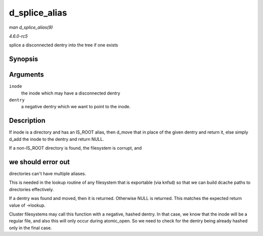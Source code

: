 .. -*- coding: utf-8; mode: rst -*-

.. _API-d-splice-alias:

==============
d_splice_alias
==============

*man d_splice_alias(9)*

*4.6.0-rc5*

splice a disconnected dentry into the tree if one exists


Synopsis
========

.. c:function:: struct dentry * d_splice_alias( struct inode * inode, struct dentry * dentry )

Arguments
=========

``inode``
    the inode which may have a disconnected dentry

``dentry``
    a negative dentry which we want to point to the inode.


Description
===========

If inode is a directory and has an IS_ROOT alias, then d_move that in
place of the given dentry and return it, else simply d_add the inode to
the dentry and return NULL.

If a non-IS_ROOT directory is found, the filesystem is corrupt, and


we should error out
===================

directories can't have multiple aliases.

This is needed in the lookup routine of any filesystem that is
exportable (via knfsd) so that we can build dcache paths to directories
effectively.

If a dentry was found and moved, then it is returned. Otherwise NULL is
returned. This matches the expected return value of ->lookup.

Cluster filesystems may call this function with a negative, hashed
dentry. In that case, we know that the inode will be a regular file, and
also this will only occur during atomic_open. So we need to check for
the dentry being already hashed only in the final case.


.. ------------------------------------------------------------------------------
.. This file was automatically converted from DocBook-XML with the dbxml
.. library (https://github.com/return42/sphkerneldoc). The origin XML comes
.. from the linux kernel, refer to:
..
.. * https://github.com/torvalds/linux/tree/master/Documentation/DocBook
.. ------------------------------------------------------------------------------
